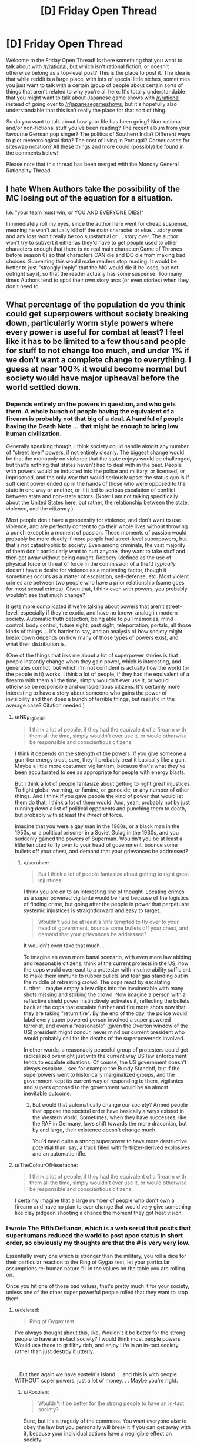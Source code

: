 #+TITLE: [D] Friday Open Thread

* [D] Friday Open Thread
:PROPERTIES:
:Author: AutoModerator
:Score: 19
:DateUnix: 1596812739.0
:DateShort: 2020-Aug-07
:END:
Welcome to the Friday Open Thread! Is there something that you want to talk about with [[/r/rational]], but which isn't rational fiction, or doesn't otherwise belong as a top-level post? This is the place to post it. The idea is that while reddit is a large place, with lots of special little niches, sometimes you just want to talk with a certain group of people about certain sorts of things that aren't related to why you're all here. It's totally understandable that you might want to talk about Japanese game shows with [[/r/rational]] instead of going over to [[/r/japanesegameshows]], but it's hopefully also understandable that this isn't really the place for that sort of thing.

So do you want to talk about how your life has been going? Non-rational and/or non-fictional stuff you've been reading? The recent album from your favourite German pop singer? The politics of Southern India? Different ways to plot meteorological data? The cost of living in Portugal? Corner cases for siteswap notation? All these things and more could (possibly) be found in the comments below!

Please note that this thread has been merged with the Monday General Rationality Thread.


** I hate When Authors take the possibility of the MC losing out of the equation for a situation.

I.e. "your team must win, or YOU AND EVERYONE DIES!"

I immediately roll my eyes, since the author here went for cheap suspense, meaning he won't actually kill off the main character or else. . .story over. and any loss won't really be too substantial or . . story over. The author won't try to subvert it either as they'd have to get people used to other characters enough that there is no real main character(Game of Thrones before season 6) so that characters CAN die and DO die from making bad choices. Subverting this would make readers stop reading. It would be better to just "strongly imply" that the MC would die if he loses, but not outright say it, so that the reader actually has some suspense. Too many times Authors tend to spoil their own story arcs (or even stories) when they don't need to.
:PROPERTIES:
:Score: 16
:DateUnix: 1596853497.0
:DateShort: 2020-Aug-08
:END:


** What percentage of the population do you think could get superpowers without society breaking down, particularly worm style powers where every power is useful for combat at least? I feel like it has to be limited to a few thousand people for stuff to not change too much, and under 1% if we don't want a complete change to everything. I guess at near 100% it would become normal but society would have major upheaval before the world settled down.
:PROPERTIES:
:Author: ironistkraken
:Score: 7
:DateUnix: 1596840459.0
:DateShort: 2020-Aug-08
:END:

*** Depends entirely on the powers in question, and who gets them. A whole bunch of people having the equivalent of a firearm is probably not that big of a deal. A handful of people having the Death Note ... that might be enough to bring low human civilization.

Generally speaking though, I think society could handle almost any number of "street level" powers, if not entirely cleanly. The biggest change would be that the monopoly on violence that the state enjoys would be challenged, but that's nothing that states haven't had to deal with in the past. People with powers would be inducted into the police and military, or licensed, or imprisoned, and the only way that would seriously upset the status quo is if sufficient power ended up in the hands of those who were opposed to the state in one way or another, or if it led to serious escalation of conflict between state and non-state actors. (Note: I am not talking specifically about the United States here, but rather, the relationship between the state, violence, and the citizenry.)

Most people don't have a propensity for violence, and don't want to use violence, and are perfectly content to go their whole lives without throwing a punch except in a moment of passion. Those moments of passion would probably be more deadly if more people had street-level superpowers, but that's not catastrophic to society. Even among criminals, the vast majority of them don't particularly want to hurt anyone, they want to take stuff and then get away without being caught. Robbery (defined as the use of physical force or threat of force in the commission of a theft) /typically/ doesn't have a desire for violence as a motivating factor, though it sometimes occurs as a matter of escalation, self-defense, etc. Most violent crimes are between two people who have a prior relationship (same goes for most sexual crimes). Given that, I think even with powers, you probably wouldn't see that much change?

It gets more complicated if we're talking about powers that aren't street-level, especially if they're exotic, and have no known analog in modern society. Automatic truth detection, being able to pull memories, mind control, body control, future sight, past sight, teleportation, portals, all those kinds of things ... it's harder to say, and an analysis of how society might break down depends on how many of those types of powers exist, and what their distribution is.

(One of the things that irks me about a lot of superpower stories is that people instantly change when they gain power, which is interesting, and generates conflict, but which I'm not confident is actually how the world (or the people in it) works. I think a lot of people, if they had the equivalent of a firearm with them all the time, simply wouldn't ever use it, or would otherwise be responsible and conscientious citizens. It's certainly more interesting to have a story about someone who gains the power of invisibility and then does a bunch of terrible things, but realistic in the average case? Citation needed.)
:PROPERTIES:
:Author: alexanderwales
:Score: 19
:DateUnix: 1596844693.0
:DateShort: 2020-Aug-08
:END:

**** u/N0_B1g_De4l:
#+begin_quote
  I think a lot of people, if they had the equivalent of a firearm with them all the time, simply wouldn't ever use it, or would otherwise be responsible and conscientious citizens.
#+end_quote

I think it depends on the strength of the powers. If you give someone a gun-tier energy blast, sure, they'll probably treat it basically like a gun. Maybe a little more costumed vigilantism, because that's what they've been acculturated to see as appropriate for people with energy blasts.

But I think a lot of people fantasize about getting to right great injustices. To fight global warming, or famine, or genocide, or any number of other things. And I think if you gave people the kind of power that would let them do that, I think a lot of them would. And, yeah, probably not by just running down a list of political opponents and punching them to death, but probably with at least the /threat/ of force.

Imagine that you were a gay man in the 1980s, or a black man in the 1950s, or a political prisoner in a Soviet Gulag in the 1930s, and you suddenly gained the powers of Superman. Wouldn't you be at least a /little/ tempted to fly over to your head of government, bounce some bullets off your chest, and demand that your grievances be addressed?
:PROPERTIES:
:Author: N0_B1g_De4l
:Score: 6
:DateUnix: 1596857185.0
:DateShort: 2020-Aug-08
:END:

***** u/scruiser:
#+begin_quote
  But I think a lot of people fantasize about getting to right great injustices.
#+end_quote

I think you are on to an interesting line of thought. Locating crimes as a super powered vigilante would be hard because of the logistics of finding crime, but going after the people in power that perpetuate systemic injustices is straightforward and easy to target.

#+begin_quote
  Wouldn't you be at least a /little/ tempted to fly over to your head of government, bounce some bullets off your chest, and demand that your grievances be addressed?
#+end_quote

It wouldn't even take that much...

To imagine an even more banal scenario, with even more law abiding and reasonable citizens, think of the current protests in the US, how the cops would overreact to a protestor with invulnerability sufficient to make them immune to rubber bullets and tear gas standing out in the middle of retreating crowd. The cops react by escalating further... maybe empty a few clips into the invulnerable with many shots missing and striking the crowd. Now imagine a person with a reflective shield power instinctively activates it, reflecting the bullets back at the cops that escalate further and fire more shots now that they are taking "return fire". By the end of the day, the police would label every super powered person involved a super powered terrorist, and even a "reasonable" (given the Overton window of the US) president might concur, never mind our current president who would probably call for the deaths of the superpowereds involved.

In other words, a reasonably peaceful group of protestors could get radicalized overnight just with the current way US law enforcement tends to escalate situations. Of course, the US government doesn't always escalate... see for example the Bundy Standoff, but if the superpowers went to historically marginalized groups, and the government kept its current way of responding to them, vigilantes and supers opposed to the government would be an almost inevitable outcome.
:PROPERTIES:
:Author: scruiser
:Score: 3
:DateUnix: 1596861592.0
:DateShort: 2020-Aug-08
:END:

****** But would that automatically change our society? Armed people that oppose the societal order have basically always existed in the Western world. Sometimes, when they have successes, like the RAF in Germany, laws shift towards the more draconian, but by and large, their existence doesn't change much.

You'd need quite a strong superpower to have more destructive potential than, say, a truck filled with fertilizer-derived explosives and an automatic rifle.
:PROPERTIES:
:Author: BavarianBarbarian_
:Score: 1
:DateUnix: 1596892719.0
:DateShort: 2020-Aug-08
:END:


**** u/TheColourOfHeartache:
#+begin_quote
  I think a lot of people, if they had the equivalent of a firearm with them all the time, simply wouldn't ever use it, or would otherwise be responsible and conscientious citizens.
#+end_quote

I certainly imagine that a large number of people who don't own a firearm and have no plan to ever change that would very give something like clay pidgeon shooting a chance the moment they got heat vision.
:PROPERTIES:
:Author: TheColourOfHeartache
:Score: 1
:DateUnix: 1596897913.0
:DateShort: 2020-Aug-08
:END:


*** I wrote The Fifth Defiance, which is a web serial that posits that superhumans reduced the world to post apoc status in short order, so obviously my thoughts are that the # is very very low.

Essentially every one which is stronger than the military, you roll a dice for their particular reaction to the Ring of Gygax test, let your particular assumptions re: human nature fill in the values on the table you are rolling on.

Once you hit one of those bad values, that's pretty much it for your society, unless one of the other super powerful people rolled that they want to stop them.
:PROPERTIES:
:Author: WalterTFD
:Score: 10
:DateUnix: 1596850761.0
:DateShort: 2020-Aug-08
:END:

**** u/deleted:
#+begin_quote
  Ring of Gygax test
#+end_quote

I've always thought about this, like, Wouldn't it be better for the strong people to have an in-tact society? I would think most people powers Would use those to gt filthy rich, and enjoy Life in an in-tact society rather than just destroy it utterly.

​

...But then again we have epstein's island. . .and this is with people WITHOUT super powers, just a lot of money. . . Maybe you're right.
:PROPERTIES:
:Score: 7
:DateUnix: 1596853101.0
:DateShort: 2020-Aug-08
:END:

***** u/Roxolan:
#+begin_quote
  Wouldn't it be better for the strong people to have an in-tact society?
#+end_quote

Sure, but it's a tragedy of the commons. You want everyone /else/ to obey the law but you personally will break it if you can get away with it, because your individual actions have a negligible effect on society.
:PROPERTIES:
:Author: Roxolan
:Score: 11
:DateUnix: 1596859230.0
:DateShort: 2020-Aug-08
:END:


*** It depends what you mean by "breaking down". Also it depends a lot on the specific powers people get.

If you assume a basically Worm-ish setup where people who are generally unstable get powers that are mostly good for crime, but not massively powerful, I'd expect that society would generally continue, I'd just be worse. There'd be more murders, robberies, rapes, and other crimes, and the police would be less able to stop them, but not at the kind of rate that would collapse human civilization.

That is, as long as powers don't give individual people the power to challenge world governments (e.g. the higher end of power levels for Superman). At that point, every single superhero is an existential threat to human civilization. It just takes one guy with the power of "supervolcano control" deciding that the universe is better off without humanity to cause a global extinction event. Even if there are other heroes who support the continued existence of civilization, the collateral damage from taking down rogues would be immense.

But it also depends on the kind of power, not just the strength. Worm-style Tinkers wouldn't collapse civilization in the same way that serial killer Superman would, but they could probably cause something like the Singularity, which probably counts as "society breaking down". Someone with mental powers that aren't all that impressive on their own could also destroy society by mind-controlling people with access to nukes.
:PROPERTIES:
:Author: N0_B1g_De4l
:Score: 9
:DateUnix: 1596856309.0
:DateShort: 2020-Aug-08
:END:


** So Im reading Children of Dune and Im a bit confused about what is going on.

My understanding is that because Alia has access to all past lives of her genetic history that a personality from the past has taken control and become the one in charge, so to speak. This is because she used it ever since birth and had no core of self to protect her mind. That comes from an overdependence on the spice to gain prophetic visions and is why they call her an Abomination.

She is trying to get the twins to use the spice in the hopes of them being overwhelmed by a past personality, possibly the one controlling her now, in some kind of prophetic singularity?

Am I right or did I miss it completely? Im only 30 or so pages in and I dont want to go any farther if Im misinterpreting the entire premise of the book.
:PROPERTIES:
:Author: SkyTroupe
:Score: 4
:DateUnix: 1596893647.0
:DateShort: 2020-Aug-08
:END:

*** Haven't read it in ages, but sounds about right.
:PROPERTIES:
:Author: Revisional_Sin
:Score: 2
:DateUnix: 1596958060.0
:DateShort: 2020-Aug-09
:END:


** I think I found a youtube video explaining a concept that is very present in rational fiction: What the youtuber calls "hard worldbuilding":\\
[[https://www.youtube.com/watch?v=gcyrrTud3x4]]

I think this implicitly also serves as a critique of rational fiction: Sometimes softer worldbuilding can serve to make the story richer and more meaningful.
:PROPERTIES:
:Author: xaleander
:Score: 3
:DateUnix: 1596876827.0
:DateShort: 2020-Aug-08
:END:


** So I was watching [[https://www.youtube.com/watch?v=l5BL6d7MOMY][The Critical Drinker Fixes... Rey]] earlier this week. (warning: he lays on the Scottish accent quite heavily, it is annoying to some people).

In the video, he's talking about the "what" and the "why" of how to make an interesting character that can realistically see some growth through the events of the story.

And for whatever reason, I was thinking of a quick litmus test for aspiring writers to judge whether or not one of their main characters is a Mary Sue or not. The test is: Would you date this person or not if you met them at the start of their journey? If the answer is an unhesitating "yes", then you might have a problem.

With Rey, what's keeping her out the dating scene, other than that she's poor? OK, sure, living on a desert planet, with no apparent access to a shower means she likely smells worse than a bantha's hindquarters... that might not be too bad if you always stay upwind of Rey while outside, but inside a spaceship... ugh. Anyway, aside from that, there's not much to turn a prospective date off.

Compare that to Luke or Han at the start of Ep4. Han's kind of roguishly charming sure, but also... not a thug per se, but not someone you'd be glad to bring home to meet the folks either. Luke is kind of a dork or an eager puppy, which he grows /way/ out of by the end of Ep6.
:PROPERTIES:
:Author: ansible
:Score: 7
:DateUnix: 1596845560.0
:DateShort: 2020-Aug-08
:END:

*** u/alexanderwales:
#+begin_quote
  With Rey, what's keeping her out the dating scene, other than that she's poor? OK, sure, living on a desert planet, with no apparent access to a shower means she likely smells worse than a bantha's hindquarters... that might not be too bad if you always stay upwind of Rey while outside, but inside a spaceship... ugh. Anyway, aside from that, there's not much to turn a prospective date off.
#+end_quote

Family issues /should be/ a big one, but it doesn't get enough focus/realism in the trilogy (despite it ostensibly being one of the major throughlines). Abandonment issues, fear of commitment, etc. /should/ all have been defining character traits/flaws. But it's not even that the execution didn't work, it's that they didn't even really try.
:PROPERTIES:
:Author: alexanderwales
:Score: 14
:DateUnix: 1596846711.0
:DateShort: 2020-Aug-08
:END:

**** Yes. All of those issues, and more could have been worked in.

Things like long term food insecurity leave a mark on your soul. We should have seen something.
:PROPERTIES:
:Author: ansible
:Score: 4
:DateUnix: 1596853052.0
:DateShort: 2020-Aug-08
:END:


*** this seems like a really bizarre criterion and almost opposite of the one I would use. Mary Sue doesn't mean "likable". Most Mary Sue characters are, frankly, annoying, the sorts of people I wouldn't want to date. And conversely, there are plenty of well-written, immediately-likable, non-Mary-Sue characters where I'd probably go "sure, I'd date them" at the beginning.
:PROPERTIES:
:Author: tjhance
:Score: 15
:DateUnix: 1596861871.0
:DateShort: 2020-Aug-08
:END:


*** I think date is the wrong word, be best friends makes more sense.
:PROPERTIES:
:Author: ironistkraken
:Score: 10
:DateUnix: 1596846925.0
:DateShort: 2020-Aug-08
:END:
